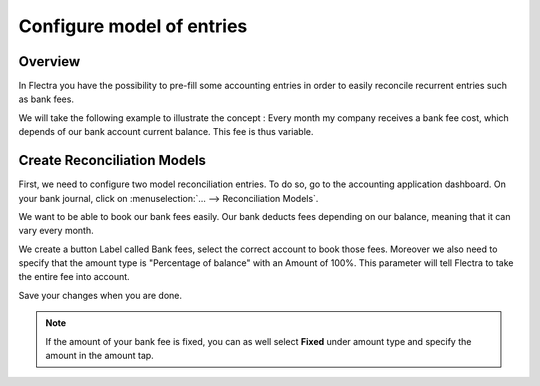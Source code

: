 ==========================
Configure model of entries
==========================

Overview
========

In Flectra you have the possibility to pre-fill some accounting entries in
order to easily reconcile recurrent entries such as bank fees.

We will take the following example to illustrate the concept : Every
month my company receives a bank fee cost, which depends of our bank
account current balance. This fee is thus variable.

Create Reconciliation Models
============================

First, we need to configure two model reconciliation entries. To do so,
go to the accounting application dashboard. On your bank journal, click
on :menuselection:`... --> Reconciliation Models`.

.. image:: media/configure01.png
   :align: center

We want to be able to book our bank fees easily. Our bank deducts fees
depending on our balance, meaning that it can vary every month.

We create a button Label called Bank fees, select the correct account to
book those fees. Moreover we also need to specify that the amount type
is "Percentage of balance" with an Amount of 100%. This parameter will
tell Flectra to take the entire fee into account.

.. image:: media/configure02.png
   :align: center

Save your changes when you are done.

.. note::

	If the amount of your bank fee is fixed, you can as well select **Fixed**
	under amount type and specify the amount in the amount tap.

.. seealso::

	You can also use this functionality to handle discounts. Please refer to
	:doc:`../../receivables/customer_invoices/cash_discounts`

.. seealso::

	* :doc:`../feeds/manual`
	* :doc:`use_cases`
